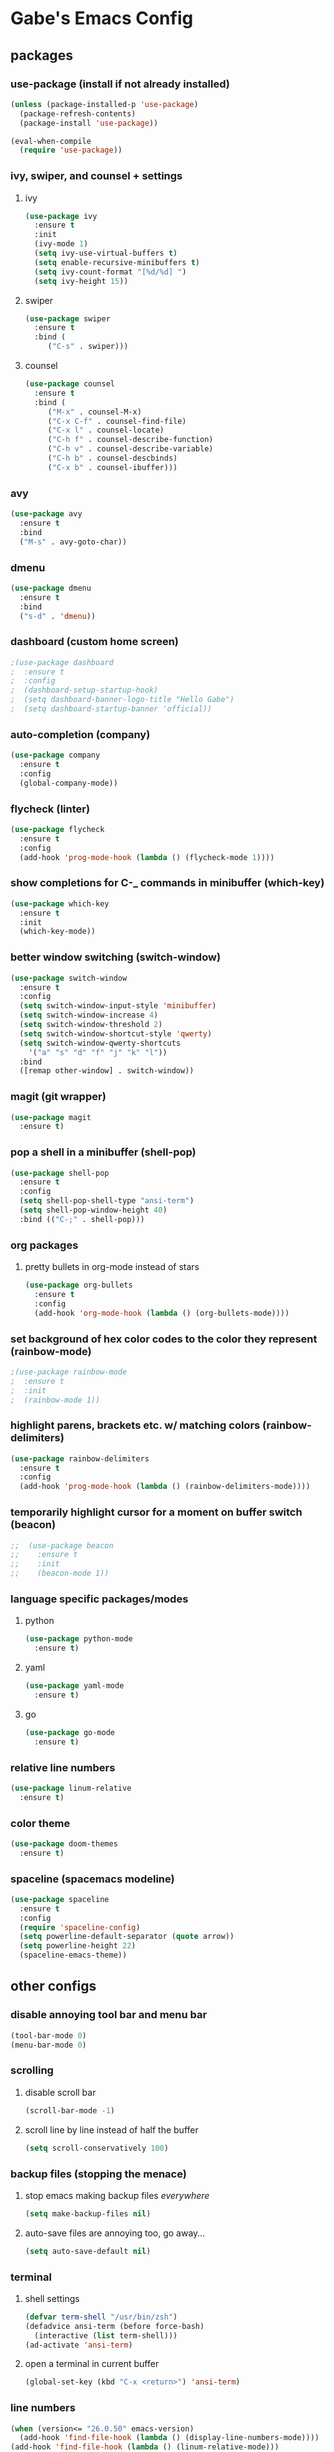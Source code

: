 * Gabe's Emacs Config
** packages
*** use-package (install if not already installed)
#+BEGIN_SRC emacs-lisp
  (unless (package-installed-p 'use-package)
    (package-refresh-contents)
    (package-install 'use-package))

  (eval-when-compile
    (require 'use-package))
#+END_SRC
*** ivy, swiper, and counsel + settings
**** ivy
#+BEGIN_SRC emacs-lisp
  (use-package ivy
    :ensure t
    :init
    (ivy-mode 1)
    (setq ivy-use-virtual-buffers t)
    (setq enable-recursive-minibuffers t)
    (setq ivy-count-format "[%d/%d] ")
    (setq ivy-height 15))
#+END_SRC
**** swiper
#+BEGIN_SRC emacs-lisp
    (use-package swiper
      :ensure t
      :bind (
	     ("C-s" . swiper)))
#+END_SRC
**** counsel
#+BEGIN_SRC emacs-lisp
  (use-package counsel
    :ensure t
    :bind (
	   ("M-x" . counsel-M-x)
	   ("C-x C-f" . counsel-find-file)
	   ("C-x l" . counsel-locate)
	   ("C-h f" . counsel-describe-function)
	   ("C-h v" . counsel-describe-variable)
	   ("C-h b" . counsel-descbinds)
	   ("C-x b" . counsel-ibuffer)))
#+END_SRC
*** avy
#+BEGIN_SRC emacs-lisp
  (use-package avy
    :ensure t
    :bind
    ("M-s" . avy-goto-char))
#+END_SRC
*** dmenu
#+BEGIN_SRC emacs-lisp
  (use-package dmenu
    :ensure t
    :bind
    ("s-d" . 'dmenu))
#+END_SRC
*** dashboard (custom home screen)
#+BEGIN_SRC emacs-lisp
  ;(use-package dashboard
  ;  :ensure t
  ;  :config
  ;  (dashboard-setup-startup-hook)
  ;  (setq dashboard-banner-logo-title "Hello Gabe")
  ;  (setq dashboard-startup-banner 'official))
#+END_SRC
*** auto-completion (company)
#+BEGIN_SRC emacs-lisp
  (use-package company
    :ensure t
    :config
    (global-company-mode))
#+END_SRC
*** flycheck (linter)
#+BEGIN_SRC emacs-lisp
  (use-package flycheck
    :ensure t
    :config
    (add-hook 'prog-mode-hook (lambda () (flycheck-mode 1))))
#+END_SRC
*** show completions for C-_ commands in minibuffer (which-key)
#+BEGIN_SRC emacs-lisp
  (use-package which-key
    :ensure t
    :init
    (which-key-mode))
#+END_SRC
*** better window switching (switch-window)
#+BEGIN_SRC emacs-lisp
  (use-package switch-window
    :ensure t
    :config
    (setq switch-window-input-style 'minibuffer)
    (setq switch-window-increase 4)
    (setq switch-window-threshold 2)
    (setq switch-window-shortcut-style 'qwerty)
    (setq switch-window-qwerty-shortcuts
	  '("a" "s" "d" "f" "j" "k" "l"))
    :bind
    ([remap other-window] . switch-window))
#+END_SRC
*** magit (git wrapper)
#+BEGIN_SRC emacs-lisp
  (use-package magit
    :ensure t)
#+END_SRC
*** pop a shell in a minibuffer (shell-pop)
#+BEGIN_SRC emacs-lisp
  (use-package shell-pop
    :ensure t
    :config
    (setq shell-pop-shell-type "ansi-term")
    (setq shell-pop-window-height 40)
    :bind (("C-;" . shell-pop)))
#+END_SRC
*** org packages
**** pretty bullets in org-mode instead of stars
#+BEGIN_SRC emacs-lisp
  (use-package org-bullets
    :ensure t
    :config
    (add-hook 'org-mode-hook (lambda () (org-bullets-mode))))
#+END_SRC
*** set background of hex color codes to the color they represent (rainbow-mode)
#+BEGIN_SRC emacs-lisp
  ;(use-package rainbow-mode
  ;  :ensure t
  ;  :init
  ;  (rainbow-mode 1))
#+END_SRC
*** highlight parens, brackets etc. w/ matching colors (rainbow-delimiters)
#+BEGIN_SRC emacs-lisp
  (use-package rainbow-delimiters
    :ensure t
    :config
    (add-hook 'prog-mode-hook (lambda () (rainbow-delimiters-mode))))
#+END_SRC
*** temporarily highlight cursor for a moment on buffer switch (beacon)
#+BEGIN_SRC emacs-lisp
;;  (use-package beacon
;;    :ensure t
;;    :init
;;    (beacon-mode 1))
#+END_SRC
*** language specific packages/modes
**** python
#+BEGIN_SRC emacs-lisp
  (use-package python-mode
    :ensure t)
#+END_SRC
**** yaml
#+BEGIN_SRC emacs-lisp
  (use-package yaml-mode
    :ensure t)
#+END_SRC
**** go
#+BEGIN_SRC emacs-lisp
  (use-package go-mode
    :ensure t)
#+END_SRC
*** relative line numbers
#+BEGIN_SRC emacs-lisp
  (use-package linum-relative
    :ensure t)
#+END_SRC
*** color theme
#+BEGIN_SRC emacs-lisp
  (use-package doom-themes
    :ensure t)
#+END_SRC
*** spaceline (spacemacs modeline)
#+BEGIN_SRC emacs-lisp
  (use-package spaceline
    :ensure t
    :config
    (require 'spaceline-config)
    (setq powerline-default-separator (quote arrow))
    (setq powerline-height 22)
    (spaceline-emacs-theme))
#+END_SRC
** other configs
*** disable annoying tool bar and menu bar
#+BEGIN_SRC emacs-lisp
  (tool-bar-mode 0)
  (menu-bar-mode 0)
#+END_SRC
*** scrolling
**** disable scroll bar
#+BEGIN_SRC emacs-lisp
  (scroll-bar-mode -1)
#+END_SRC
**** scroll line by line instead of half the buffer
#+BEGIN_SRC emacs-lisp
  (setq scroll-conservatively 100)
#+END_SRC
*** backup files (stopping the menace)
**** stop emacs making backup files /everywhere/
#+BEGIN_SRC emacs-lisp
  (setq make-backup-files nil)
#+END_SRC
**** auto-save files are annoying too, go away...
#+BEGIN_SRC emacs-lisp
  (setq auto-save-default nil)
#+END_SRC
*** terminal
**** shell settings
#+BEGIN_SRC emacs-lisp
  (defvar term-shell "/usr/bin/zsh")
  (defadvice ansi-term (before force-bash)
    (interactive (list term-shell)))
  (ad-activate 'ansi-term)
#+END_SRC
**** open a terminal in current buffer
#+BEGIN_SRC emacs-lisp
  (global-set-key (kbd "C-x <return>") 'ansi-term)
#+END_SRC
*** line numbers
#+BEGIN_SRC emacs-lisp
  (when (version<= "26.0.50" emacs-version)
    (add-hook 'find-file-hook (lambda () (display-line-numbers-mode))))
  (add-hook 'find-file-hook (lambda () (linum-relative-mode)))
#+END_SRC
*** pretty symbols (gui)
#+BEGIN_SRC emacs-lisp
  (when window-system
    (global-prettify-symbols-mode t))
#+END_SRC
*** cursor
**** disable cursor blink
#+BEGIN_SRC emacs-lisp
  (blink-cursor-mode -1)
#+END_SRC
**** highlight current line
#+BEGIN_SRC emacs-lisp
  (global-hl-line-mode t)
#+END_SRC
*** org configs
**** make editing source code in src block edit in current window
#+BEGIN_SRC emacs-lisp
  ;(setq org-src-window-setup 'current-window)
#+END_SRC
*** buffers
**** enable ibuffer
#+BEGIN_SRC emacs-lisp
  (global-set-key (kbd "C-x C-b") 'ibuffer)
#+END_SRC
**** expert (don't confirm on killing buffers in ibuffer)
#+BEGIN_SRC emacs-lisp
  (setq ibuffer-expert t)
#+END_SRC
*** editing
**** show matching parens, quotes, braces, etc.
#+BEGIN_SRC emacs-lisp
  (show-paren-mode t)
#+END_SRC
**** complete braces, quotes, parens etc. etc.
#+BEGIN_SRC emacs-lisp
  (electric-pair-mode t)
#+END_SRC
*** stop emacs from being obnoxious
**** alias 'yes' and 'no' to 'y' and 'n' for all confirmations
#+BEGIN_SRC emacs-lisp
  (defalias 'yes-or-no-p 'y-or-n-p)
#+END_SRC
**** disable startup screen
#+BEGIN_SRC emacs-lisp
  (setq inhibit-startup-message t)
#+END_SRC
*** stupidity...
**** a kitty
#+BEGIN_SRC emacs-lisp
    (use-package nyan-mode
      :ensure t
      :init
      (nyan-mode 1)
      (nyan-start-animation))
#+END_SRC
** functions
*** open config
#+BEGIN_SRC emacs-lisp
  (defun open-config ()
    (interactive)
    (find-file "~/.emacs.d/config.org"))
  (global-set-key (kbd "C-c e") 'open-config)
#+END_SRC
*** reload config
#+BEGIN_SRC emacs-lisp
  (defun reload-config ()
    (interactive)
    (org-babel-load-file (expand-file-name "~/.emacs.d/config.org")))
  (global-set-key (kbd "C-c r") 'reload-config)
#+END_SRC
*** follow on window split
**** split window horizontally and follow
#+BEGIN_SRC emacs-lisp
  (defun split-horizontally-and-follow ()
    (interactive)
    (split-window-below)
    (balance-windows)
    (other-window 1))
  (global-set-key (kbd "C-x 2") 'split-horizontally-and-follow)
#+END_SRC
**** split window vertically and follow
#+BEGIN_SRC emacs-lisp
  (defun split-vertically-and-follow ()
    (interactive)
    (split-window-right)
    (balance-windows)
    (other-window 1))
  (global-set-key (kbd "C-x 3") 'split-vertically-and-follow)
#+END_SRC
*** kill words like vim
#+BEGIN_SRC emacs-lisp
    (defun kill-entire-word ()
      (interactive)
      (forward-char 1)
      (backward-word)
      (kill-word 1))
    (global-set-key (kbd "M-d") 'kill-entire-word)
#+END_SRC
